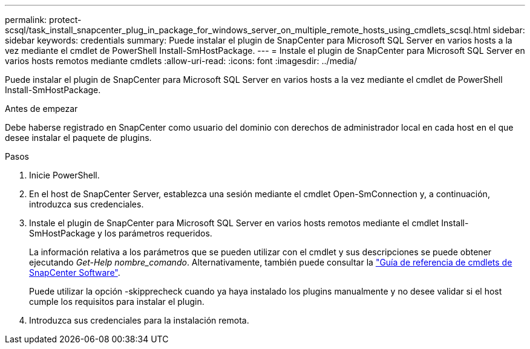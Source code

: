 ---
permalink: protect-scsql/task_install_snapcenter_plug_in_package_for_windows_server_on_multiple_remote_hosts_using_cmdlets_scsql.html 
sidebar: sidebar 
keywords: credentials 
summary: Puede instalar el plugin de SnapCenter para Microsoft SQL Server en varios hosts a la vez mediante el cmdlet de PowerShell Install-SmHostPackage. 
---
= Instale el plugin de SnapCenter para Microsoft SQL Server en varios hosts remotos mediante cmdlets
:allow-uri-read: 
:icons: font
:imagesdir: ../media/


[role="lead"]
Puede instalar el plugin de SnapCenter para Microsoft SQL Server en varios hosts a la vez mediante el cmdlet de PowerShell Install-SmHostPackage.

.Antes de empezar
Debe haberse registrado en SnapCenter como usuario del dominio con derechos de administrador local en cada host en el que desee instalar el paquete de plugins.

.Pasos
. Inicie PowerShell.
. En el host de SnapCenter Server, establezca una sesión mediante el cmdlet Open-SmConnection y, a continuación, introduzca sus credenciales.
. Instale el plugin de SnapCenter para Microsoft SQL Server en varios hosts remotos mediante el cmdlet Install-SmHostPackage y los parámetros requeridos.
+
La información relativa a los parámetros que se pueden utilizar con el cmdlet y sus descripciones se puede obtener ejecutando _Get-Help nombre_comando_. Alternativamente, también puede consultar la https://docs.netapp.com/us-en/snapcenter-cmdlets/index.html["Guía de referencia de cmdlets de SnapCenter Software"^].

+
Puede utilizar la opción -skipprecheck cuando ya haya instalado los plugins manualmente y no desee validar si el host cumple los requisitos para instalar el plugin.

. Introduzca sus credenciales para la instalación remota.

